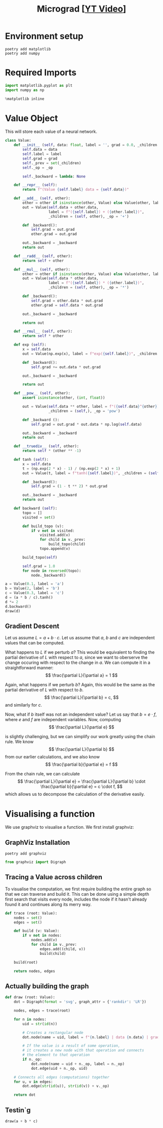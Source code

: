 #+TITLE: Micrograd [[[https://www.youtube.com/watch?v=VMj-3S1tku0][YT Video]]]
#+DESCRIPTION:  The spelled-out intro to neural networks and backpropagation: building micrograd
#+PROPERTY: header-args:jupyter-python :session micrograd :kernel python3 :async yes

* Environment setup

#+begin_src shell :results verbatim
poetry add matplotlib
poetry add numpy
#+end_src

#+RESULTS:
#+begin_example
The following packages are already present in the pyproject.toml and will be skipped:

  • matplotlib

If you want to update it to the latest compatible version, you can use `poetry update package`.
If you prefer to upgrade it to the latest available version, you can use `poetry add package@latest`.

Nothing to add.
The following packages are already present in the pyproject.toml and will be skipped:

  • numpy

If you want to update it to the latest compatible version, you can use `poetry update package`.
If you prefer to upgrade it to the latest available version, you can use `poetry add package@latest`.

Nothing to add.
#+end_example

* Required Imports
#+begin_src jupyter-python
import matplotlib.pyplot as plt
import numpy as np

%matplotlib inline
#+end_src

#+RESULTS:

* Value Object
This will store each value of a neural network.

#+begin_src jupyter-python
class Value:
    def __init__ (self, data: float, label = '', grad = 0.0, _children = (), _op = ''):
        self.data = data
        self.label = label
        self.grad = grad
        self._prev = set(_children)
        self._op = _op

        self._backward = lambda: None

    def __repr__ (self):
        return f"(Value {self.label} data = {self.data})"
    
    def __add__ (self, other):
        other = other if isinstance(other, Value) else Value(other, label = str(other))
        out = Value(self.data + other.data,
                    label = f"({self.label}) + ({other.label})",
                    _children = (self, other), _op = '+')

        def _backward():
            self.grad = out.grad
            other.grad = out.grad

        out._backward = _backward
        return out

    def __radd__ (self, other):
        return self + other
    
    def __mul__ (self, other):
        other = other if isinstance(other, Value) else Value(other, label = str(other))
        out = Value(self.data * other.data,
                    label = f"({self.label}) * ({other.label})",
                    _children = (self, other), _op = '*')

        def _backward():
            self.grad = other.data * out.grad
            other.grad = self.data * out.grad

        out._backward = _backward

        return out

    def __rmul__ (self, other):
        return self * other

    def exp (self):
        x = self.data
        out = Value(np.exp(x), label = f"exp({self.label})", _children = (self, ), _op = 'exp')

        def _backward():
            self.grad += out.data * out.grad

        out._backward = _backward

        return out

    def __pow__ (self, other):
        assert isinstance(other, (int, float))

        out = Value(self.data ** other, label = f"({self.data}^{other})",
                    _children = (self,), _op = 'pow')

        def _backward ():
            self.grad = out.grad * out.data * np.log(self.data)

        out._backward = _backward
        return out

    def __truediv__ (self, other):
        return self * (other ** -1)

    def tanh (self):
        x = self.data
        t = (np.exp(2 * x) - 1) / (np.exp(2 * x) + 1)
        out = Value(t, label = f"tanh({self.label})", _children = (self, ), _op = 'tanh')

        def _backward():
            self.grad = (1 - t ** 2) * out.grad

        out._backward = _backward
        return out

    def backward (self):
        topo = []
        visited = set()

        def build_topo (v):
            if v not in visited:
                visited.add(v)
                for child in v._prev:
                    build_topo(child)
                topo.append(v)

        build_topo(self)

        self.grad = 1.0
        for node in reversed(topo):
            node._backward()
#+end_src

#+RESULTS:


#+begin_src jupyter-python
a = Value(0.1, label = 'a')
b = Value(2, label = 'b')
c = Value(0.3, label = 'c')
d = (a * b / c).tanh()
d *= 2
d.backward()
draw(d)
#+end_src

#+RESULTS:
[[file:./.ob-jupyter/f00426de0ae63cd67fd0971f058146612e115f80.svg]]

** Gradient Descent
Let us assume $L = a + b \cdot c$. Let us assume that $a$, $b$ and $c$ are independent values that can be computed.

What happens to $L$ if we perturb $a$? This would be equivalent to finding the partial derivative of $L$ with respect to $a$, since we want to oberserve the change occuring with respect to the change in $a$. We can compute it in a straightforward manner:
$$
\frac{\partial L}{\partial a} = 1
$$

Again, what happens if we perturb $b$? Again, this would be the same as the partial derivative of $L$ with respect to $b$.
$$
\frac{\partial L}{\partial b} = c,
$$
and similarly for $c$.

Now, what if $b$ itself was not an independent value? Let us say that $b = e \cdot f$, where $e$ and $f$ are independent variables. Now, computing
$$
\frac{\partial L}{\partial e}
$$

is slightly challenging, but we can simplify our work greatly using the chain rule. We know
$$
\frac{\partial L}{\partial b}
$$
from our earlier calculations, and we also know
$$
\frac{\partial b}{\partial e} = f
$$

From the chain rule, we can calculate
$$
\frac{\partial L}{\partial e} = \frac{\partial L}{\partial b} \cdot \frac{\partial b}{\partial e} = c \cdot f,
$$
which allows us to decompose the calculation of the derivative easily.
* Visualising a function
We use graphviz to visualise a function. We first install graphviz:

** GraphViz Installation
#+begin_src shell :results verbatim
poetry add graphviz 
#+end_src

#+RESULTS:
: The following packages are already present in the pyproject.toml and will be skipped:
: 
:   â¢ graphviz
: 
: If you want to update it to the latest compatible version, you can use `poetry update package`.
: If you prefer to upgrade it to the latest available version, you can use `poetry add package@latest`.
: 
: Nothing to add.
#+begin_src jupyter-python
from graphviz import Digraph
#+end_src

#+RESULTS:

** Tracing a Value across children
To visualise the computation, we first require building the entire graph so that we can traverse and build it. This can be done using a simple depth first search that visits every node, includes the node if it hasn't already found it and continues along its merry way.
#+begin_src jupyter-python
def trace (root: Value):
    nodes = set()
    edges = set()

    def build (v: Value):
        if v not in nodes:
            nodes.add(v)
            for child in v._prev:
                edges.add((child, v))
                build(child)

    build(root)
    
    return nodes, edges
#+end_src

#+RESULTS:
** Actually building the graph
#+begin_src jupyter-python
def draw (root: Value):
    dot = Digraph(format = 'svg', graph_attr = {'rankdir': 'LR'})

    nodes, edges = trace(root)

    for n in nodes:
        uid = str(id(n))

        # Creates a rectangular node
        dot.node(name = uid, label = f"{n.label} | data {n.data} | grad {n.grad}", shape = 'record')

        # If the value is a result of some operation,
        # it creates a new node with that operation and connects
        # the element to that operation
        if n._op:
            dot.node(name = uid + n._op, label = n._op)
            dot.edge(uid + n._op, uid)

    # Connects all edges (computations) together
    for u, v in edges:
        dot.edge(str(id(u)), str(id(v)) + v._op)

    return dot
#+end_src

#+RESULTS:

** Testin`g
#+begin_src jupyter-python
draw(a + b * c)
#+end_src

#+RESULTS:
[[file:./.ob-jupyter/bbecbd9eb6ae0cc3c902c8cc5c43618c08a01888.svg]]
